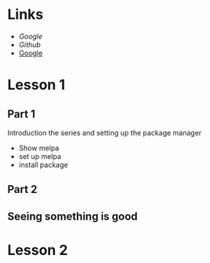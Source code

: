 #+STARTUP: showall

* Links
  - [[www.google.com][Google]]
  - [[github.com][Github]]
  - [[http://www.google.com][Google]]

* Lesson 1
** Part 1
  Introduction the series and setting up the package manager
  - Show melpa
  - set up melpa
  - install package
** Part 2
** Seeing something is good

* Lesson 2

